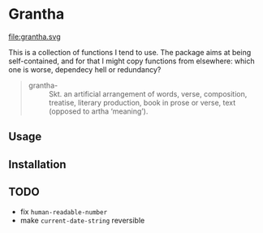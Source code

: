 #+HTML_HEAD_EXTRA: <style type="text/css"> .figure object { width: 33%; }</style>

* Grantha

#+begin_center
file:grantha.svg
# /grantha/
#+end_center

This is a collection of functions I tend to use. The package aims at
being self-contained, and for that I might copy functions from
elsewhere: which one is worse, dependecy hell or redundancy?

#+begin_quote
- grantha- :: Skt. an artificial arrangement of words, verse, composition,
  treatise, literary production, book in prose or verse, text (opposed
  to artha ‘meaning’).
#+end_quote

** Usage

** Installation


** TODO

- fix ~human-readable-number~
- make ~current-date-string~ reversible
